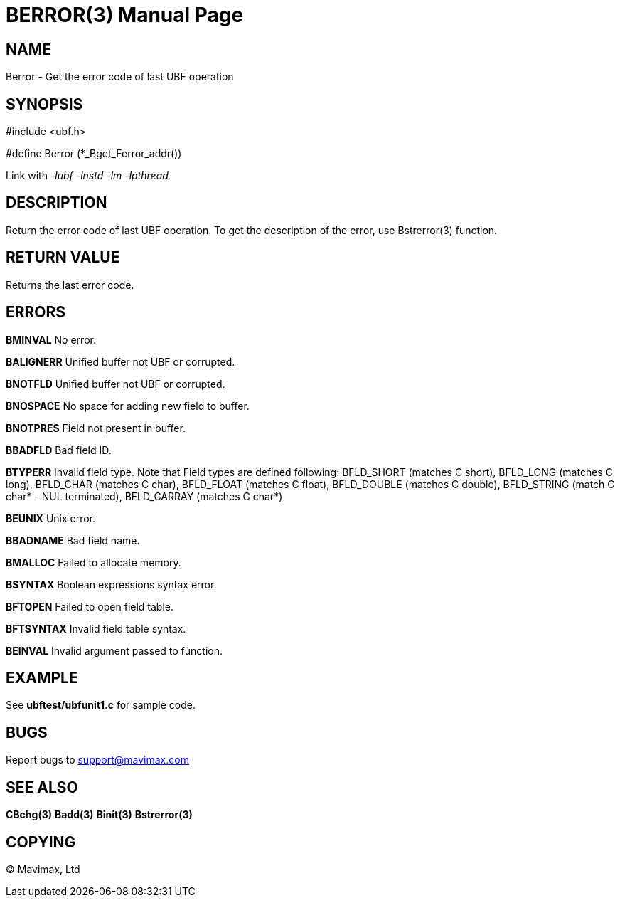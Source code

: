 BERROR(3)
=========
:doctype: manpage


NAME
----
Berror - Get the error code of last UBF operation


SYNOPSIS
--------

#include <ubf.h>

#define Berror  (*_Bget_Ferror_addr())

Link with '-lubf -lnstd -lm -lpthread'

DESCRIPTION
-----------
Return the error code of last UBF operation. To get the description of the error, use Bstrerror(3) function.

RETURN VALUE
------------
Returns the last error code.


ERRORS
------
*BMINVAL* No error.

*BALIGNERR* Unified buffer not UBF or corrupted.

*BNOTFLD* Unified buffer not UBF or corrupted.

*BNOSPACE* No space for adding new field to buffer.

*BNOTPRES* Field not present in buffer.

*BBADFLD* Bad field ID.

*BTYPERR* Invalid field type. Note that Field types are defined following: BFLD_SHORT (matches C short), BFLD_LONG (matches C long), BFLD_CHAR (matches C char), BFLD_FLOAT (matches C float), BFLD_DOUBLE (matches C double), BFLD_STRING (match C char* - NUL terminated), BFLD_CARRAY (matches C char*)

*BEUNIX* Unix error.

*BBADNAME* Bad field name.

*BMALLOC* Failed to allocate memory.

*BSYNTAX* Boolean expressions syntax error.

*BFTOPEN* Failed to open field table.

*BFTSYNTAX* Invalid field table syntax.

*BEINVAL* Invalid argument passed to function.

EXAMPLE
-------
See *ubftest/ubfunit1.c* for sample code.

BUGS
----
Report bugs to support@mavimax.com

SEE ALSO
--------
*CBchg(3)* *Badd(3)* *Binit(3)* *Bstrerror(3)*

COPYING
-------
(C) Mavimax, Ltd

